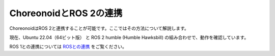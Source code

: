 
ChoreonoidとROS 2の連携
=====================

ChoreonoidはROS 2と連携することが可能です。ここではその方法について解説します。

現在、Ubuntu 22.04（64ビット版） と ROS 2 humble (Humble Hawksbill) の組み合わせで、動作を確認しています。

ROS 1との連携については `ROSとの連携 <../ros/index.html>`_ をご覧ください。
